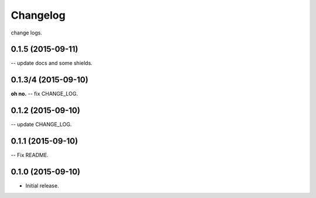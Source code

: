 .. :changelog:

Changelog
=========

change logs.


0.1.5 (2015-09-11)
--------------------

-- update docs and some shields.


0.1.3/4 (2015-09-10)
--------------------

**oh no.**
-- fix CHANGE_LOG.


0.1.2 (2015-09-10)
------------------

-- update CHANGE_LOG.


0.1.1 (2015-09-10)
------------------

-- Fix README.


0.1.0 (2015-09-10)
------------------

- Initial release.
